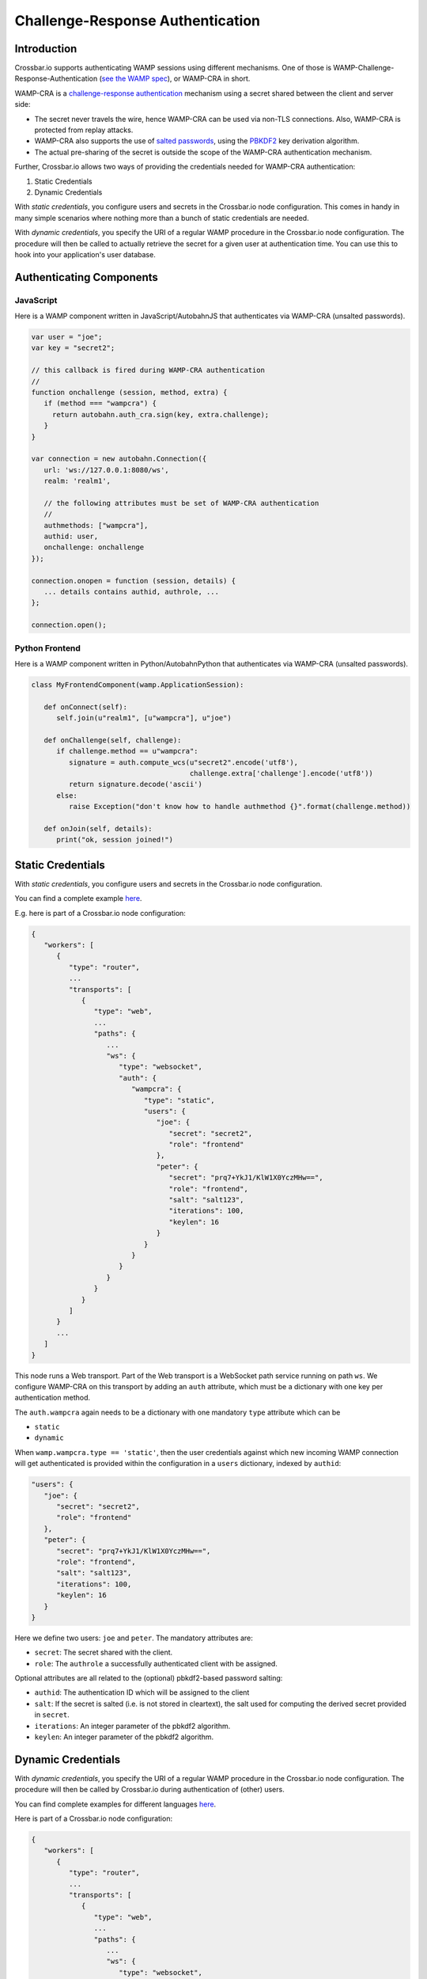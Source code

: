 
Challenge-Response Authentication
=================================

Introduction
------------

Crossbar.io supports authenticating WAMP sessions using different
mechanisms. One of those is WAMP-Challenge-Response-Authentication (`see
the WAMP spec <http://wamp-proto.org/spec/>`__), or WAMP-CRA in short.

WAMP-CRA is a `challenge-response
authentication <http://en.wikipedia.org/wiki/Challenge%E2%80%93response_authentication>`__
mechanism using a secret shared between the client and server side:

-  The secret never travels the wire, hence WAMP-CRA can be used via
   non-TLS connections. Also, WAMP-CRA is protected from replay attacks.
-  WAMP-CRA also supports the use of `salted
   passwords <http://en.wikipedia.org/wiki/Salt_%28cryptography%29>`__,
   using the `PBKDF2 <http://en.wikipedia.org/wiki/PBKDF2>`__ key
   derivation algorithm.
-  The actual pre-sharing of the secret is outside the scope of the
   WAMP-CRA authentication mechanism.

Further, Crossbar.io allows two ways of providing the credentials needed
for WAMP-CRA authentication:

1. Static Credentials
2. Dynamic Credentials

With *static credentials*, you configure users and secrets in the
Crossbar.io node configuration. This comes in handy in many simple
scenarios where nothing more than a bunch of static credentials are
needed.

With *dynamic credentials*, you specify the URI of a regular WAMP
procedure in the Crossbar.io node configuration. The procedure will then
be called to actually retrieve the secret for a given user at
authentication time. You can use this to hook into your application's
user database.

Authenticating Components
-------------------------

JavaScript
~~~~~~~~~~

Here is a WAMP component written in JavaScript/AutobahnJS that
authenticates via WAMP-CRA (unsalted passwords).

.. code:: javascript

    var user = "joe";
    var key = "secret2";

    // this callback is fired during WAMP-CRA authentication
    //
    function onchallenge (session, method, extra) {
       if (method === "wampcra") {
         return autobahn.auth_cra.sign(key, extra.challenge);
       }
    }

    var connection = new autobahn.Connection({
       url: 'ws://127.0.0.1:8080/ws',
       realm: 'realm1',

       // the following attributes must be set of WAMP-CRA authentication
       //
       authmethods: ["wampcra"],
       authid: user,
       onchallenge: onchallenge
    });

    connection.onopen = function (session, details) {
       ... details contains authid, authrole, ...
    };

    connection.open();

Python Frontend
~~~~~~~~~~~~~~~

Here is a WAMP component written in Python/AutobahnPython that
authenticates via WAMP-CRA (unsalted passwords).

.. code:: python

    class MyFrontendComponent(wamp.ApplicationSession):

       def onConnect(self):
          self.join(u"realm1", [u"wampcra"], u"joe")

       def onChallenge(self, challenge):
          if challenge.method == u"wampcra":
             signature = auth.compute_wcs(u"secret2".encode('utf8'),
                                          challenge.extra['challenge'].encode('utf8'))
             return signature.decode('ascii')
          else:
             raise Exception("don't know how to handle authmethod {}".format(challenge.method))

       def onJoin(self, details):
          print("ok, session joined!")

Static Credentials
------------------

With *static credentials*, you configure users and secrets in the
Crossbar.io node configuration.

You can find a complete example
`here <https://github.com/crossbario/crossbarexamples/tree/master/authentication/wampcra/static>`__.

E.g. here is part of a Crossbar.io node configuration:

.. code:: json

    {
       "workers": [
          {
             "type": "router",
             ...
             "transports": [
                {
                   "type": "web",
                   ...
                   "paths": {
                      ...
                      "ws": {
                         "type": "websocket",
                         "auth": {
                            "wampcra": {
                               "type": "static",
                               "users": {
                                  "joe": {
                                     "secret": "secret2",
                                     "role": "frontend"
                                  },
                                  "peter": {
                                     "secret": "prq7+YkJ1/KlW1X0YczMHw==",
                                     "role": "frontend",
                                     "salt": "salt123",
                                     "iterations": 100,
                                     "keylen": 16
                                  }
                               }
                            }
                         }
                      }
                   }
                }
             ]
          }
          ...
       ]
    }

This node runs a Web transport. Part of the Web transport is a WebSocket
path service running on path ``ws``. We configure WAMP-CRA on this
transport by adding an ``auth`` attribute, which must be a dictionary
with one key per authentication method.

The ``auth.wampcra`` again needs to be a dictionary with one mandatory
``type`` attribute which can be

-  ``static``
-  ``dynamic``

When ``wamp.wampcra.type == 'static'``, then the user credentials
against which new incoming WAMP connection will get authenticated is
provided within the configuration in a ``users`` dictionary, indexed by
``authid``:

.. code:: json

    "users": {
       "joe": {
          "secret": "secret2",
          "role": "frontend"
       },
       "peter": {
          "secret": "prq7+YkJ1/KlW1X0YczMHw==",
          "role": "frontend",
          "salt": "salt123",
          "iterations": 100,
          "keylen": 16
       }
    }

Here we define two users: ``joe`` and ``peter``. The mandatory
attributes are:

-  ``secret``: The secret shared with the client.
-  ``role``: The ``authrole`` a successfully authenticated client with
   be assigned.

Optional attributes are all related to the (optional) pbkdf2-based
password salting:

-  ``authid``: The authentication ID which will be assigned to the
   client
-  ``salt``: If the secret is salted (i.e. is not stored in cleartext),
   the salt used for computing the derived secret provided in
   ``secret``.
-  ``iterations``: An integer parameter of the pbkdf2 algorithm.
-  ``keylen``: An integer parameter of the pbkdf2 algorithm.

Dynamic Credentials
-------------------

With *dynamic credentials*, you specify the URI of a regular WAMP
procedure in the Crossbar.io node configuration. The procedure will then
be called by Crossbar.io during authentication of (other) users.

You can find complete examples for different languages
`here <https://github.com/crossbario/crossbarexamples/tree/master/authentication/wampcra/dynamic>`__.

Here is part of a Crossbar.io node configuration:

.. code:: json

    {
       "workers": [
          {
             "type": "router",
             ...
             "transports": [
                {
                   "type": "web",
                   ...
                   "paths": {
                      ...
                      "ws": {
                         "type": "websocket",
                         "auth": {
                            "wampcra": {
                               "type": "dynamic",
                               "authenticator": "com.example.authenticate"
                            }
                         }
                      }
                   }
                }
             ]
          }
          ...
       ]
    }

Instead of a static list of user credentials, we now simply provide the
URI ``com.example.authenticate`` of the procedure we want to be called
to retrieve the credentials in attribute ``auth.wampcra.authenticator``.

The procedure will be called with two arguments, the ``realm`` and the
``authid`` of the WAMP session that wants to authenticate via WAMP-CRA:

.. code:: python

    def authenticate(realm, authid, details):
       ## return credentials (secret + role) for user 'authid'
       return {'secret': 'mypassword', 'role': 'sales'}

The arguments are:

-  ``realm``: The realm the client wishes to join
-  ``authid``: The authentication ID the client announced (e.g.
   username).
-  ``details``: Additional information on the WAMP client that wishes to
   authenticate (such as transport level data, e.g. IP address or HTTP
   headers)

The return value must be a dictionary with two mandatory attributes:

-  ``secret``: The secret shared with the client (possibly after
   salting)
-  ``role``: The ``authrole`` to assign to the client *if* successfully
   authenticated

The dictionary can have these optional attributes:

-  ``authid``: The authentication ID which will be assigned to the
   client
-  ``salt``: If ``secret`` was salted, the salt used (with pbkdf2)
-  ``iterations``: If ``secret`` was salted, the iterations during
   salting (a parameter of the pbkdf2 algorithm used).
-  ``keylen``: If ``secret`` was salted, the keylen of the derived key
   (a parameter of the pbkdf2 algorithm used).

To deny a user, just raise an exception in the procedure.

Here is a complete custom authenticator (this is implemented in Python,
but you can write custom authenticators in any WAMP support language):

.. code:: python

    from twisted.internet.defer import inlineCallbacks

    from autobahn.twisted.wamp import ApplicationSession
    from autobahn.wamp.exception import ApplicationError



    class MyAuthenticator(ApplicationSession):

       USERDB = {
          'joe': {
             'secret': 'secret2',
             'role': 'frontend'
          },
          'peter': {
             # autobahn.wamp.auth.derive_key(secret.encode('utf8'), salt.encode('utf8')).decode('ascii')
             'secret': 'prq7+YkJ1/KlW1X0YczMHw==',
             'role': 'frontend',
             'salt': 'salt123',
             'iterations': 100,
             'keylen': 16
          }
       }

       @inlineCallbacks
       def onJoin(self, details):

          def authenticate(realm, authid, details):
             print("authenticate called: realm = '{}', authid = '{}', details = '{}'".format(realm, authid, details))

             if authid in self.USERDB:
                return self.USERDB[authid]
             else:
                raise ApplicationError("com.example.no_such_user", "could not authenticate session - no such user {}".format(authid))

          try:
             yield self.register(authenticate, 'com.example.authenticate')
             print("custom WAMP-CRA authenticator registered")
          except Exception as e:
             print("could not register custom WAMP-CRA authenticator: {0}".format(e))

Examples
--------

-  `Static Challenge-Response
   Authentication <https://github.com/crossbario/crossbarexamples/tree/master/authentication/wampcra/static>`__
-  `Dynamic/Custom Challenge-Response
   Authentication <https://github.com/crossbario/crossbarexamples/tree/master/authentication/wampcra/dynamic>`__

For more on dynamic authenticators read `this documentation
page <Dynamic%20Authenticators>`__.

Configuration
-------------

.. code:: json

    {
        "auth": {
            "wampcra": {
                "type": "static",
                "users": {
                    "foobar83": {
                        "secret": "Xy$h2l-D",
                        "role": "user"
                    }
                }
            }
        }
    }

Static
~~~~~~

+------+------+
| para | desc |
| mete | ript |
| r    | ion  |
+======+======+
| **`` | ``"s |
| type | tati |
| ``** | c"`` |
+------+------+
| **`` | A    |
| user | dict |
| s``* | iona |
| *    | ry   |
|      | of   |
|      | name |
|      | s    |
|      | mapp |
|      | ing  |
|      | to   |
|      | valu |
|      | es   |
|      | bein |
|      | g    |
|      | dict |
|      | iona |
|      | ries |
|      | as   |
|      | belo |
|      | w.   |
+------+------+

Each user has this associated dictionary:

+------+------+
| attr | desc |
| ibut | ript |
| e    | ion  |
+======+======+
| **`` | Arbi |
| secr | trar |
| et`` | y    |
| **   | text |
|      | valu |
|      | e    |
|      | used |
|      | as   |
|      | shar |
|      | ed   |
|      | secr |
|      | et   |
|      | (**r |
|      | equi |
|      | red* |
|      | *).  |
+------+------+
| **`` | Opti |
| role | onal |
| ``** | ``au |
|      | thro |
|      | le`` |
|      | a    |
|      | clie |
|      | nt   |
|      | usin |
|      | g    |
|      | this |
|      | tick |
|      | et   |
|      | will |
|      | be   |
|      | auth |
|      | enti |
|      | cate |
|      | d    |
|      | unde |
|      | r.   |
+------+------+
| \*\* |      |
| \ `` |      |
| salt |      |
| ``   |      |
+------+------+
| \*\* |      |
| \ `` |      |
| iter |      |
| atio |      |
| ns`` |      |
+------+------+
| \*\* |      |
| \ `` |      |
| keyl |      |
| en`` |      |
+------+------+

Dynamic
~~~~~~~

+-------------------------+----------------------------------------+
| parameter               | description                            |
+=========================+========================================+
| **``type``**            | ``"dynamic"``                          |
+-------------------------+----------------------------------------+
| **``authenticator``**   | URI of custom authenticator to call.   |
+-------------------------+----------------------------------------+
